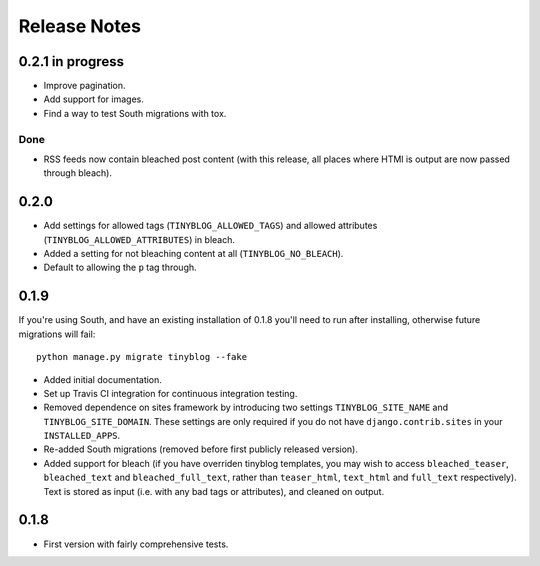 Release Notes
*************

0.2.1 in progress
=================

* Improve pagination.
* Add support for images.
* Find a way to test South migrations with tox.

Done
----

* RSS feeds now contain bleached post content (with this release, all
  places where HTMl is output are now passed through bleach).

0.2.0
=====

* Add settings for allowed tags (``TINYBLOG_ALLOWED_TAGS``) and
  allowed attributes (``TINYBLOG_ALLOWED_ATTRIBUTES``) in bleach.
* Added a setting for not bleaching content at all
  (``TINYBLOG_NO_BLEACH``).
* Default to allowing the ``p`` tag through.

0.1.9
=====

If you're using South, and have an existing installation of 0.1.8
you'll need to run after installing, otherwise future migrations will
fail::

    python manage.py migrate tinyblog --fake

* Added initial documentation.
* Set up Travis CI integration for continuous integration testing.
* Removed dependence on sites framework by introducing two settings
  ``TINYBLOG_SITE_NAME`` and ``TINYBLOG_SITE_DOMAIN``. These settings
  are only required if you do not have ``django.contrib.sites`` in
  your ``INSTALLED_APPS``.
* Re-added South migrations (removed before first publicly released
  version).
* Added support for bleach (if you have overriden tinyblog templates,
  you may wish to access ``bleached_teaser``, ``bleached_text`` and
  ``bleached_full_text``, rather than ``teaser_html``, ``text_html``
  and ``full_text`` respectively). Text is stored as input (i.e. with
  any bad tags or attributes), and cleaned on output.

0.1.8
=====

* First version with fairly comprehensive tests.
